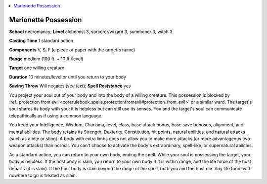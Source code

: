 
.. _`ultimatemagic.spells.marionettepossession`:

.. contents:: \ 

.. _`ultimatemagic.spells.marionettepossession#marionette_possession`:

Marionette Possession
======================

\ **School**\  necromancy; \ **Level**\  alchemist 3, sorcerer/wizard 3, summoner 3, witch 3

\ **Casting Time**\  1 standard action

\ **Components**\  V, S, F (a piece of paper with the target's name)

\ **Range**\  medium (100 ft. + 10 ft./level)

\ **Target**\  one willing creature

\ **Duration**\  10 minutes/level or until you return to your body

\ **Saving Throw**\  Will negates (see text); \ **Spell Resistance**\  yes

You project your soul out of your body and into the body of a willing creature. This possession is blocked by :ref:`protection from evil <corerulebook.spells.protectionfromevil#protection_from_evil>`\  or a similar ward. The target's soul shares its body with you; it is helpless but can still use its senses. You and the target's soul can communicate telepathically as if using a common language.

You keep your Intelligence, Wisdom, Charisma, level, class, base attack bonus, base save bonuses, alignment, and mental abilities. The body retains its Strength, Dexterity, Constitution, hit points, natural abilities, and natural attacks (such as a bite or sting). A body with extra limbs does not allow you to make more attacks (or more advantageous two-weapon attacks) than normal. You can't choose to activate the body's extraordinary, spell-like, or supernatural abilities.

As a standard action, you can return to your own body, ending the spell. While your soul is possessing the target, your body is helpless. If the host body is slain, you return to your own body if it is within range, and the life force of the host departs (it is slain). If the host body is slain beyond the range of the spell, both you and the host die. Any life force with nowhere to go is treated as slain.

